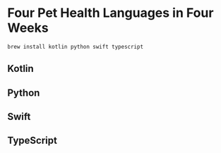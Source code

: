 * Four Pet Health Languages in Four Weeks

#+begin_src sh
brew install kotlin python swift typescript
#+end_src

** Kotlin

** Python

** Swift

** TypeScript
